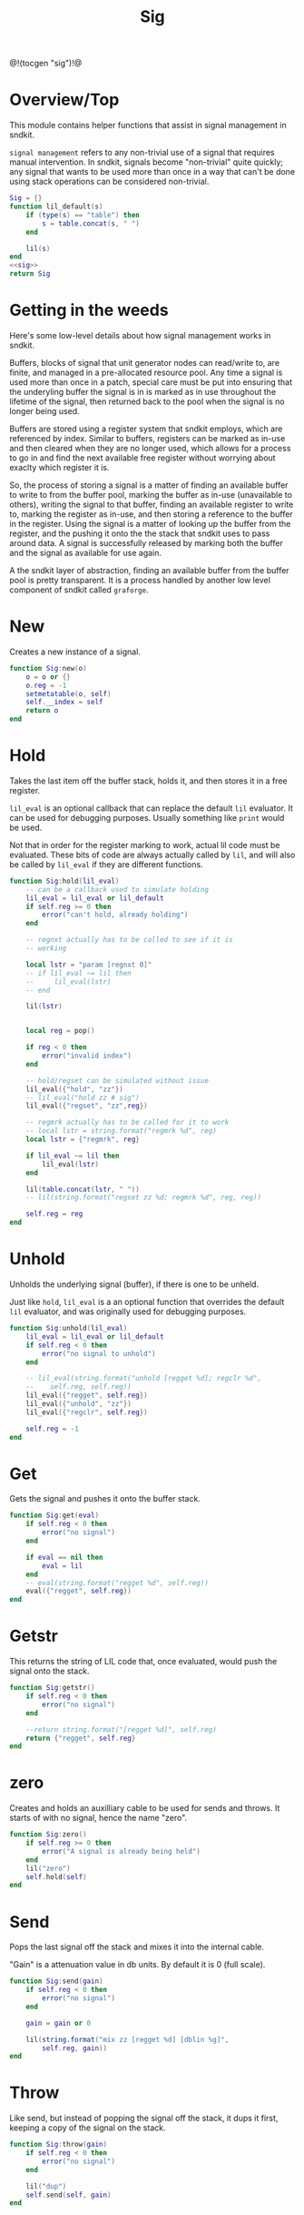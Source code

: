 #+TITLE: Sig
@!(tocgen "sig")!@
* Overview/Top
This module contains helper functions that assist in signal management
in sndkit.

=signal management= refers to any non-trivial use of a signal that
requires manual intervention. In sndkit, signals become "non-trivial"
quite quickly; any signal that wants to be used more than once in a way
that can't be done using stack operations can be considered non-trivial.
#+NAME: sig.lua
#+BEGIN_SRC lua :tangle sig/sig.lua
Sig = {}
function lil_default(s)
    if (type(s) == "table") then
        s = table.concat(s, " ")
    end

    lil(s)
end
<<sig>>
return Sig
#+END_SRC
* Getting in the weeds
Here's some low-level details about how signal management
works in sndkit.

Buffers, blocks of signal that unit generator
nodes can read/write to, are finite, and managed in
a pre-allocated resource pool. Any time a signal is used
more than once in a patch, special care must be put into
ensuring that the underyling buffer the signal is in is
marked as in use throughout the lifetime of the
signal, then returned back to the pool when the signal
is no longer being used.

Buffers are stored using a register system that sndkit
employs, which are referenced by index. Similar to buffers,
registers can be marked as in-use and then cleared when
they are no longer used, which allows for a process to
go in and find the next available free register without
worrying about exaclty which register it is.

So, the process of storing a signal is a matter of finding
an available buffer to write to from the buffer pool, marking
the buffer as in-use (unavailable to others), writing the
signal to that buffer, finding
an available register to write to, marking the register as
in-use, and then storing a reference to the buffer in the
register. Using the signal is a matter of looking up the
buffer from the register, and the pushing it onto the
the stack that sndkit uses to pass around data. A signal
is successfully released by marking both the buffer and
the signal as available for use again.

A the sndkit layer of abstraction, finding an available buffer from
the buffer pool is pretty transparent. It is a process handled
by another low level component of sndkit called =graforge=.
* New
Creates a new instance of a signal.

#+NAME: sig
#+BEGIN_SRC lua
function Sig:new(o)
    o = o or {}
    o.reg = -1
    setmetatable(o, self)
    self.__index = self
    return o
end
#+END_SRC
* Hold
Takes the last item off the buffer stack, holds it,
and then stores it in a free register.

=lil_eval= is an optional callback that can replace the
default =lil= evaluator. It can be used for debugging
purposes. Usually something like =print= would be used.

Not that in order for the register marking to work,
actual lil code must be evaluated. These bits of code
are always actually called by =lil=, and will also
be called by =lil_eval= if they are different functions.

#+NAME: sig
#+BEGIN_SRC lua
function Sig:hold(lil_eval)
    -- can be a callback used to simulate holding
    lil_eval = lil_eval or lil_default
    if self.reg >= 0 then
        error("can't hold, already holding")
    end

    -- regnxt actually has to be called to see if it is
    -- working

    local lstr = "param [regnxt 0]"
    -- if lil_eval ~= lil then
    --     lil_eval(lstr)
    -- end

    lil(lstr)


    local reg = pop()

    if reg < 0 then
        error("invalid index")
    end

    -- hold/regset can be simulated without issue
    lil_eval({"hold", "zz"})
    -- lil_eval("hold zz # sig")
    lil_eval({"regset", "zz",reg})

    -- regmrk actually has to be called for it to work
    -- local lstr = string.format("regmrk %d", reg)
    local lstr = {"regmrk", reg}

    if lil_eval ~= lil then
        lil_eval(lstr)
    end

    lil(table.concat(lstr, " "))
    -- lil(string.format("regset zz %d; regmrk %d", reg, reg))

    self.reg = reg
end
#+END_SRC
* Unhold
Unholds the underlying signal (buffer), if there is one
to be unheld.

Just like =hold=, =lil_eval= is a an optional function
that overrides the default =lil= evaluator, and was
originally used for debugging purposes.

#+NAME: sig
#+BEGIN_SRC lua
function Sig:unhold(lil_eval)
    lil_eval = lil_eval or lil_default
    if self.reg < 0 then
        error("no signal to unhold")
    end

    -- lil_eval(string.format("unhold [regget %d]; regclr %d",
    --    self.reg, self.reg))
    lil_eval({"regget", self.reg})
    lil_eval({"unhold", "zz"})
    lil_eval({"regclr", self.reg})

    self.reg = -1
end
#+END_SRC
* Get
Gets the signal and pushes it onto the buffer stack.

#+NAME: sig
#+BEGIN_SRC lua
function Sig:get(eval)
    if self.reg < 0 then
        error("no signal")
    end

    if eval == nil then
        eval = lil
    end
    -- eval(string.format("regget %d", self.reg))
    eval({"regget", self.reg})
end
#+END_SRC
* Getstr
This returns the string of LIL code that, once evaluated,
would push the signal onto the stack.

#+NAME: sig
#+BEGIN_SRC lua
function Sig:getstr()
    if self.reg < 0 then
        error("no signal")
    end

    --return string.format("[regget %d]", self.reg)
    return {"regget", self.reg}
end
#+END_SRC
* zero
Creates and holds an auxilliary cable to be used for
sends and throws. It starts of with no signal, hence
the name "zero".

#+NAME: sig
#+BEGIN_SRC lua
function Sig:zero()
    if self.reg >= 0 then
        error("A signal is already being held")
    end
    lil("zero")
    self.hold(self)
end
#+END_SRC
* Send
Pops the last signal off the stack and mixes it into
the internal cable.

"Gain" is a attenuation value in db units. By default
it is 0 (full scale).

#+NAME: sig
#+BEGIN_SRC lua
function Sig:send(gain)
    if self.reg < 0 then
        error("no signal")
    end

    gain = gain or 0

    lil(string.format("mix zz [regget %d] [dblin %g]",
        self.reg, gain))
end
#+END_SRC
* Throw
Like send, but instead of popping the signal off the stack,
it dups it first, keeping a copy of the signal on
the stack.

#+NAME: sig
#+BEGIN_SRC lua
function Sig:throw(gain)
    if self.reg < 0 then
        error("no signal")
    end

    lil("dup")
    self.send(self, gain)
end
#+END_SRC
